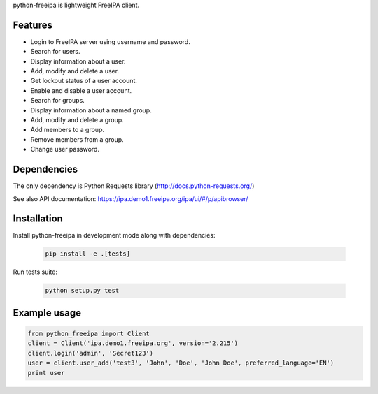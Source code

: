 python-freeipa is lightweight FreeIPA client.

Features
========

- Login to FreeIPA server using username and password.
- Search for users.
- Display information about a user.
- Add, modify and delete a user.
- Get lockout status of a user account.
- Enable and disable a user account.
- Search for groups.
- Display information about a named group.
- Add, modify and delete a group.
- Add members to a group.
- Remove members from a group.
- Change user password.

Dependencies
============

The only dependency is Python Requests library (http://docs.python-requests.org/)

See also API documentation: https://ipa.demo1.freeipa.org/ipa/ui/#/p/apibrowser/

Installation
============

Install python-freeipa in development mode along with dependencies:

  .. code-block:: bash

    pip install -e .[tests]

Run tests suite:

  .. code-block:: bash

    python setup.py test


Example usage
=============

.. code-block:: python

    from python_freeipa import Client
    client = Client('ipa.demo1.freeipa.org', version='2.215')
    client.login('admin', 'Secret123')
    user = client.user_add('test3', 'John', 'Doe', 'John Doe', preferred_language='EN')
    print user
